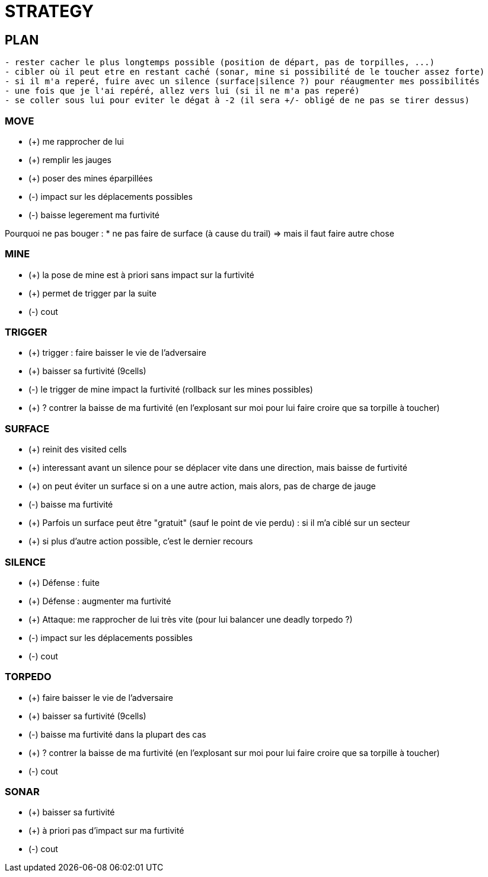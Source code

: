 = STRATEGY

== PLAN
------
- rester cacher le plus longtemps possible (position de départ, pas de torpilles, ...)
- cibler où il peut etre en restant caché (sonar, mine si possibilité de le toucher assez forte)
- si il m'a reperé, fuire avec un silence (surface|silence ?) pour réaugmenter mes possibilités
- une fois que je l'ai repéré, allez vers lui (si il ne m'a pas reperé)
- se coller sous lui pour eviter le dégat à -2 (il sera +/- obligé de ne pas se tirer dessus)
------


=== MOVE
* (+) me rapprocher de lui
* (+) remplir les jauges
* (+) poser des mines éparpillées
* (-) impact sur les déplacements possibles
* (-) baisse legerement ma furtivité

Pourquoi ne pas bouger :
* ne pas faire de surface (à cause du trail) => mais il faut faire autre chose


=== MINE
* (+) la pose de mine est à priori sans impact sur la furtivité
* (+) permet de trigger par la suite
* (-) cout

=== TRIGGER
* (+) trigger : faire baisser le vie de l'adversaire
* (+) baisser sa furtivité (9cells)
* (-) le trigger de mine impact la furtivité (rollback sur les mines possibles)
* (+) ? contrer la baisse de ma furtivité (en l'explosant sur moi pour lui faire croire que sa torpille à toucher) 

=== SURFACE
* (+) reinit des visited cells
* (+) interessant avant un silence pour se déplacer vite dans une direction, mais baisse de furtivité
* (+) on peut éviter un surface si on a une autre action, mais alors, pas de charge de jauge
* (-) baisse ma furtivité
* (+) Parfois un surface peut être "gratuit" (sauf le point de vie perdu) : si il m'a ciblé sur un secteur
* (+) si plus d'autre action possible, c'est le dernier recours


=== SILENCE
* (+) Défense : fuite
* (+) Défense : augmenter ma furtivité 
* (+) Attaque: me rapprocher de lui très vite (pour lui balancer une deadly torpedo ?)
* (-) impact sur les déplacements possibles
* (-) cout

=== TORPEDO
* (+) faire baisser le vie de l'adversaire 
* (+) baisser sa furtivité (9cells)
* (-) baisse ma furtivité dans la plupart des cas
* (+) ? contrer la baisse de ma furtivité (en l'explosant sur moi pour lui faire croire que sa torpille à toucher) 
* (-) cout

=== SONAR
* (+) baisser sa furtivité
* (+) à priori pas d'impact sur ma furtivité
* (-) cout

